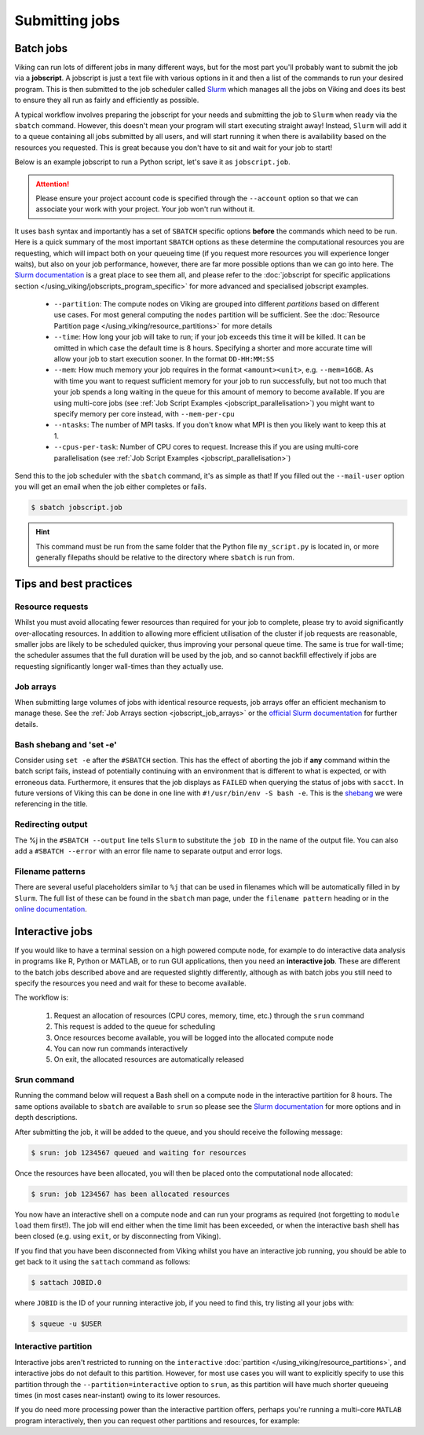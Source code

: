 Submitting jobs
===============

Batch jobs
----------

Viking can run lots of different jobs in many different ways, but for the most part you'll probably want to submit the job via a **jobscript**.
A jobscript is just a text file with various options in it and then a list of the commands to run your desired program.
This is then submitted to the job scheduler called `Slurm <https://slurm.schedmd.com/quickstart.html>`_ which manages all the jobs on Viking and does its best to ensure they all run as fairly and efficiently as possible.

A typical workflow involves preparing the jobscript for your needs and submitting the job to ``Slurm`` when ready via the ``sbatch`` command.
However, this doesn't mean your program will start executing straight away!
Instead, ``Slurm`` will add it to a queue containing all jobs submitted by all users, and will start running it when there is availability based on the resources you requested.
This is great because you don't have to sit and wait for your job to start!

Below is an example jobscript to run a Python script, let's save it as ``jobscript.job``.

.. code-block:: bash
    :caption: jobscript.job

    {SHEBANG}
    #SBATCH --job-name=my_job               # Job name
    #SBATCH --partition=nodes               # What partition the job should run on
    #SBATCH --time=0-00:15:00               # Time limit (DD-HH:MM:SS)
    #SBATCH --ntasks=1                      # Number of MPI tasks to request
    #SBATCH --cpus-per-task=1               # Number of CPU cores per MPI task
    #SBATCH --mem=2G                        # Total memory to request
    #SBATCH --account=dept-proj-year        # Project account to use
    #SBATCH --mail-type=END,FAIL            # Mail events (NONE, BEGIN, END, FAIL, ALL)
    #SBATCH --mail-user=abc123@york.ac.uk   # Where to send mail
    #SBATCH --output=%x-%j.log              # Standard output log
    #SBATCH --error=%x-%j.err               # Standard error log

    # Abort if any command fails
    set -e

    # Purge any previously loaded modules
    module purge

    # Load modules
    module load {MOD_PYTHON}

    # Commands to run
    python my_script.py


.. attention::

    Please ensure your project account code is specified through the ``--account`` option so that we can associate your work with your project. Your job won't run without it.

It uses ``bash`` syntax and importantly has a set of ``SBATCH`` specific options **before** the commands which need to be run.
Here is a quick summary of the most important ``SBATCH`` options as these determine the computational resources you are requesting, which will impact both on your queueing time (if you request more resources you will experience longer waits), but also on your job performance, however, there are far more possible options than we can go into here.
The `Slurm documentation <https://slurm.schedmd.com/sbatch.html>`_ is a great place to see them all, and please refer to the :doc:`jobscript for specific applications section </using_viking/jobscripts_program_specific>` for more advanced and specialised jobscript examples.

    - ``--partition``: The compute nodes on Viking are grouped into different *partitions* based on different use cases. For most general computing the ``nodes`` partition will be sufficient. See the :doc:`Resource Partition page </using_viking/resource_partitions>` for more details
    - ``--time``: How long your job will take to run; if your job exceeds this time it will be killed. It can be omitted in which case the default time is 8 hours. Specifying a shorter and more accurate time will allow your job to start execution sooner. In the format ``DD-HH:MM:SS``
    - ``--mem``: How much memory your job requires in the format ``<amount><unit>``, e.g. ``--mem=16GB``. As with time you want to request sufficient memory for your job to run successfully, but not too much that your job spends a long waiting in the queue for this amount of memory to become available. If you are using multi-core jobs (see :ref:`Job Script Examples <jobscript_parallelisation>`) you might want to specify memory per core instead, with ``--mem-per-cpu``
    - ``--ntasks``: The number of MPI tasks. If you don't know what MPI is then you likely want to keep this at 1.
    - ``--cpus-per-task``: Number of CPU cores to request. Increase this if you are using multi-core parallelisation (see :ref:`Job Script Examples <jobscript_parallelisation>`)

Send this to the job scheduler with the ``sbatch`` command, it's as simple as that!
If you filled out the ``--mail-user`` option you will get an email when the job either completes or fails.

.. code-block:: console

    $ sbatch jobscript.job

.. hint::

    This command must be run from the same folder that the Python file ``my_script.py`` is located in, or more generally filepaths should be relative to the directory where ``sbatch`` is run from.


Tips and best practices
-----------------------

Resource requests
^^^^^^^^^^^^^^^^^

Whilst you must avoid allocating fewer resources than required for your job to complete, please try to avoid significantly over-allocating resources. In addition to allowing more efficient utilisation of the cluster if job requests are reasonable, smaller jobs are likely to be scheduled quicker, thus improving your personal queue time. The same is true for wall-time; the scheduler assumes that the full duration will be used by the job, and so cannot backfill effectively if jobs are requesting significantly longer wall-times than they actually use.


Job arrays
^^^^^^^^^^

When submitting large volumes of jobs with identical resource requests, job arrays offer an efficient mechanism to manage these.
See the :ref:`Job Arrays section <jobscript_job_arrays>`  or the `official Slurm documentation <https://slurm.schedmd.com/job_array.html>`_ for further details.


Bash shebang and 'set -e'
^^^^^^^^^^^^^^^^^^^^^^^^^

Consider using ``set -e`` after the ``#SBATCH`` section. This has the effect of aborting the job if **any** command within the batch script fails, instead of potentially continuing with an environment that is different to what is expected, or with erroneous data. Furthermore, it ensures that the job displays as ``FAILED`` when querying the status of jobs with ``sacct``. In future versions of Viking this can be done in one line with ``#!/usr/bin/env -S bash -e``.  This is the `shebang <https://en.wikipedia.org/wiki/Shebang_(Unix)>`_ we were referencing in the title.

Redirecting output
^^^^^^^^^^^^^^^^^^

The %j in the ``#SBATCH --output`` line tells ``Slurm`` to substitute the ``job ID`` in the name of the output file. You can also add a ``#SBATCH --error`` with an error file name to separate output and error logs.

Filename patterns
^^^^^^^^^^^^^^^^^

There are several useful placeholders similar to ``%j`` that can be used in filenames which will be automatically filled in by ``Slurm``. The full list of these can be found in the ``sbatch`` man page, under the ``filename pattern`` heading or in the `online documentation <https://slurm.schedmd.com/sbatch.html#lbAH>`_.


Interactive jobs
----------------

If you would like to have a terminal session on a high powered compute node, for example to do interactive data analysis in programs like R, Python or MATLAB, or to run GUI applications, then you need an **interactive job**.
These are different to the batch jobs described above and are requested slightly differently, although as with batch jobs you still need to specify the resources you need and wait for these to become available.

The workflow is:

    1. Request an allocation of resources (CPU cores, memory, time, etc.) through the ``srun`` command
    2. This request is added to the queue for scheduling
    3. Once resources become available, you will be logged into the allocated compute node
    4. You can now run commands interactively
    5. On exit, the allocated resources are automatically released


Srun command
^^^^^^^^^^^^

Running the command below will request a Bash shell on a compute node in the interactive partition for 8 hours.
The same options available to ``sbatch`` are available to ``srun`` so please see the `Slurm documentation <https://slurm.schedmd.com/sbatch.html>`_ for more options and in depth descriptions.

.. code-block:: console
    :caption: describes a job to run on: the interactive partition for 8 hours, and the program to run is ``/bin/bash``

    $ srun --time=08:00:00 --partition=interactive --pty /bin/bash

After submitting the job, it will be added to the queue, and you should receive the following message:

.. code-block:: console

    $ srun: job 1234567 queued and waiting for resources

Once the resources have been allocated, you will then be placed onto the computational node allocated:

.. code-block:: console

    $ srun: job 1234567 has been allocated resources


You now have an interactive shell on a compute node and can run your programs as required (not forgetting to ``module load`` them first!).
The job will end either when the time limit has been exceeded, or when the interactive bash shell has been closed (e.g. using ``exit``, or by disconnecting from Viking).

If you find that you have been disconnected from Viking whilst you have an interactive job running, you should be able to get back to it using the ``sattach`` command as follows:

.. code-block:: console

    $ sattach JOBID.0

where ``JOBID`` is the ID of your running interactive job, if you need to find this, try listing all your jobs with:

.. code-block:: console

    $ squeue -u $USER

Interactive partition
^^^^^^^^^^^^^^^^^^^^^

Interactive jobs aren't restricted to running on the ``interactive`` :doc:`partition </using_viking/resource_partitions>`, and interactive jobs do not default to this partition.
However, for most use cases you will want to explicitly specify to use this partition through the ``--partition=interactive`` option to ``srun``, as this partition will have much shorter queueing times (in most cases near-instant) owing to its lower resources.

If you do need more processing power than the interactive partition offers, perhaps you're running a multi-core ``MATLAB`` program interactively, then you can request other partitions and resources, for example:

.. code-block:: console
    :caption: describes a job to run on: 1 node with 20 CPU cores on the ``nodes`` partition for 1 hour and the command to run is ``/bin/bash``

    $ srun --nodes=1 --cpus-per-task=20 --partition=nodes --time=0-01:00:00 --pty /bin/bash

